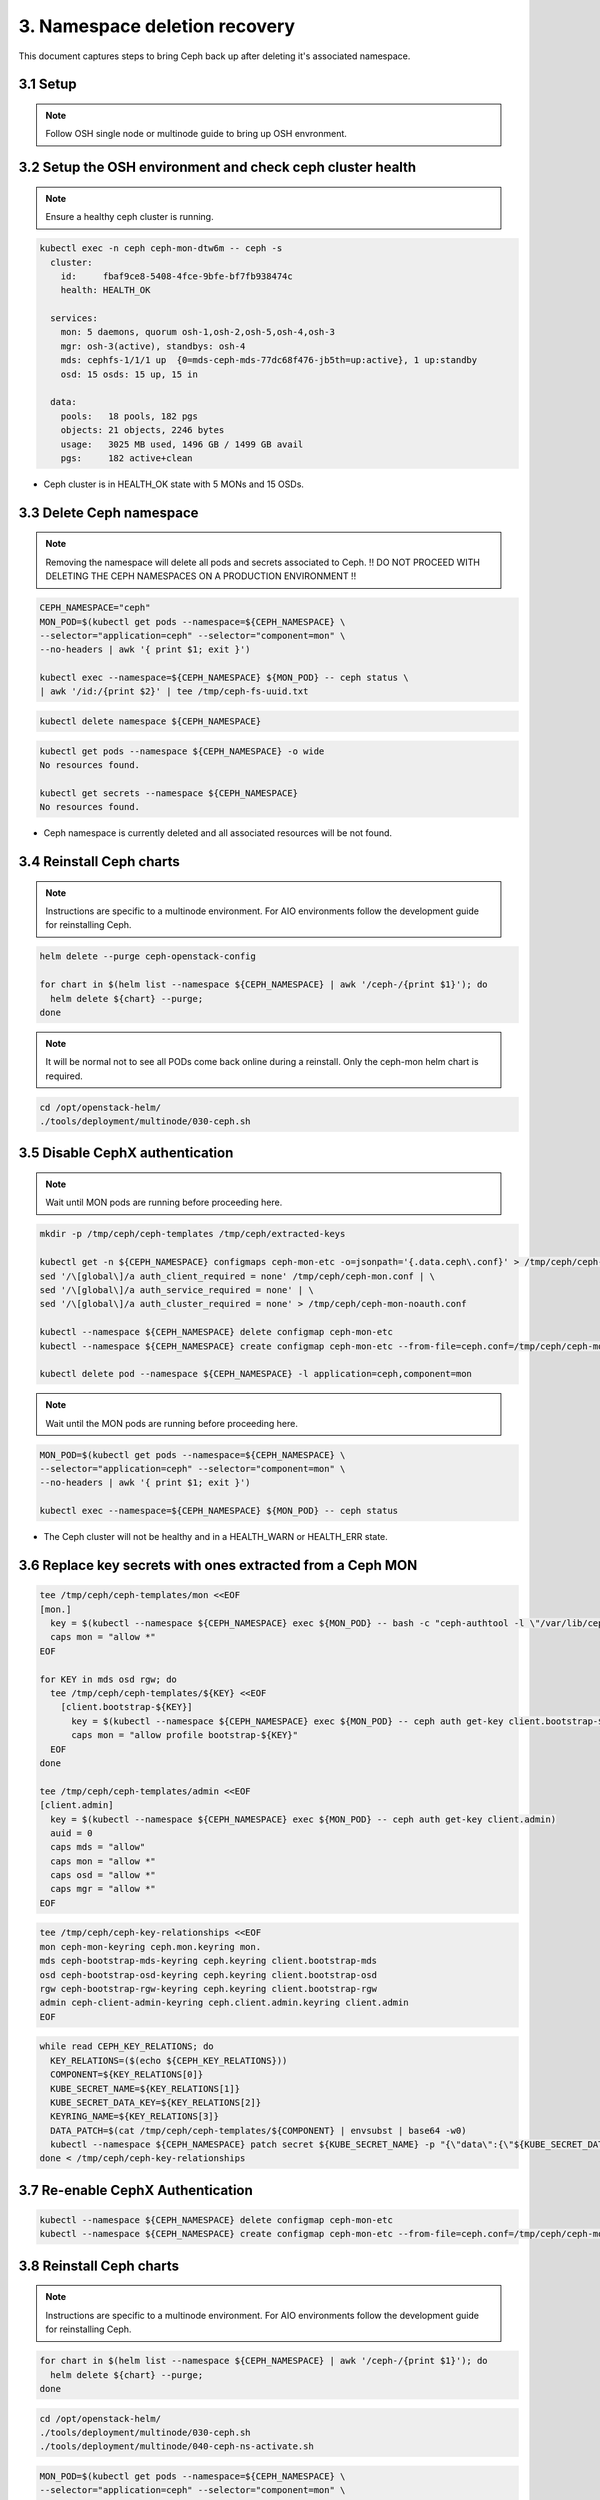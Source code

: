 ===============================
3.  Namespace deletion recovery
===============================

This document captures steps to bring Ceph back up after deleting it's associated namespace.

3.1  Setup
==========

.. note::
   Follow OSH single node or multinode guide to bring up OSH envronment.

3.2  Setup the OSH environment and check ceph  cluster health
=============================================================

.. note::
   Ensure a healthy ceph cluster is running.

.. code-block:: console

   kubectl exec -n ceph ceph-mon-dtw6m -- ceph -s
     cluster:
       id:     fbaf9ce8-5408-4fce-9bfe-bf7fb938474c
       health: HEALTH_OK

     services:
       mon: 5 daemons, quorum osh-1,osh-2,osh-5,osh-4,osh-3
       mgr: osh-3(active), standbys: osh-4
       mds: cephfs-1/1/1 up  {0=mds-ceph-mds-77dc68f476-jb5th=up:active}, 1 up:standby
       osd: 15 osds: 15 up, 15 in

     data:
       pools:   18 pools, 182 pgs
       objects: 21 objects, 2246 bytes
       usage:   3025 MB used, 1496 GB / 1499 GB avail
       pgs:     182 active+clean

- Ceph cluster is in HEALTH_OK state with 5 MONs and 15 OSDs.

3.3  Delete Ceph namespace
==========================

.. note::
   Removing the namespace will delete all pods and secrets associated to Ceph.
   !! DO NOT PROCEED WITH DELETING THE CEPH NAMESPACES ON A PRODUCTION ENVIRONMENT !!

.. code-block:: console

   CEPH_NAMESPACE="ceph"
   MON_POD=$(kubectl get pods --namespace=${CEPH_NAMESPACE} \
   --selector="application=ceph" --selector="component=mon" \
   --no-headers | awk '{ print $1; exit }')

   kubectl exec --namespace=${CEPH_NAMESPACE} ${MON_POD} -- ceph status \
   | awk '/id:/{print $2}' | tee /tmp/ceph-fs-uuid.txt

.. code-block:: console

   kubectl delete namespace ${CEPH_NAMESPACE}

.. code-block:: console

   kubectl get pods --namespace ${CEPH_NAMESPACE} -o wide
   No resources found.

   kubectl get secrets --namespace ${CEPH_NAMESPACE}
   No resources found.

- Ceph namespace is currently deleted and all associated resources will be not found.

3.4  Reinstall Ceph charts
==========================

.. note::
   Instructions are specific to a multinode environment.
   For AIO environments follow the development guide for reinstalling Ceph.

.. code-block:: console

   helm delete --purge ceph-openstack-config

   for chart in $(helm list --namespace ${CEPH_NAMESPACE} | awk '/ceph-/{print $1}'); do
     helm delete ${chart} --purge;
   done

.. note::
   It will be normal not to see all PODs come back online during a reinstall.
   Only the ceph-mon helm chart is required.

.. code-block:: console

   cd /opt/openstack-helm/
   ./tools/deployment/multinode/030-ceph.sh

3.5  Disable CephX authentication
=================================

.. note::
   Wait until MON pods are running before proceeding here.

.. code-block:: console

   mkdir -p /tmp/ceph/ceph-templates /tmp/ceph/extracted-keys

   kubectl get -n ${CEPH_NAMESPACE} configmaps ceph-mon-etc -o=jsonpath='{.data.ceph\.conf}' > /tmp/ceph/ceph-mon.conf
   sed '/\[global\]/a auth_client_required = none' /tmp/ceph/ceph-mon.conf | \
   sed '/\[global\]/a auth_service_required = none' | \
   sed '/\[global\]/a auth_cluster_required = none' > /tmp/ceph/ceph-mon-noauth.conf

   kubectl --namespace ${CEPH_NAMESPACE} delete configmap ceph-mon-etc
   kubectl --namespace ${CEPH_NAMESPACE} create configmap ceph-mon-etc --from-file=ceph.conf=/tmp/ceph/ceph-mon-noauth.conf

   kubectl delete pod --namespace ${CEPH_NAMESPACE} -l application=ceph,component=mon

.. note::
   Wait until the MON pods are running before proceeding here.

.. code-block:: console

   MON_POD=$(kubectl get pods --namespace=${CEPH_NAMESPACE} \
   --selector="application=ceph" --selector="component=mon" \
   --no-headers | awk '{ print $1; exit }')

   kubectl exec --namespace=${CEPH_NAMESPACE} ${MON_POD} -- ceph status

- The Ceph cluster will not be healthy and in a HEALTH_WARN or HEALTH_ERR state.

3.6  Replace key secrets with ones extracted from a Ceph MON
============================================================

.. code-block:: console

   tee /tmp/ceph/ceph-templates/mon <<EOF
   [mon.]
     key = $(kubectl --namespace ${CEPH_NAMESPACE} exec ${MON_POD} -- bash -c "ceph-authtool -l \"/var/lib/ceph/mon/ceph-\$(hostname)/keyring\"" | awk '/key =/ {print $NF}')
     caps mon = "allow *"
   EOF

   for KEY in mds osd rgw; do
     tee /tmp/ceph/ceph-templates/${KEY} <<EOF
       [client.bootstrap-${KEY}]
         key = $(kubectl --namespace ${CEPH_NAMESPACE} exec ${MON_POD} -- ceph auth get-key client.bootstrap-${KEY})
         caps mon = "allow profile bootstrap-${KEY}"
     EOF
   done

   tee /tmp/ceph/ceph-templates/admin <<EOF
   [client.admin]
     key = $(kubectl --namespace ${CEPH_NAMESPACE} exec ${MON_POD} -- ceph auth get-key client.admin)
     auid = 0
     caps mds = "allow"
     caps mon = "allow *"
     caps osd = "allow *"
     caps mgr = "allow *"
   EOF

.. code-block:: console

   tee /tmp/ceph/ceph-key-relationships <<EOF
   mon ceph-mon-keyring ceph.mon.keyring mon.
   mds ceph-bootstrap-mds-keyring ceph.keyring client.bootstrap-mds
   osd ceph-bootstrap-osd-keyring ceph.keyring client.bootstrap-osd
   rgw ceph-bootstrap-rgw-keyring ceph.keyring client.bootstrap-rgw
   admin ceph-client-admin-keyring ceph.client.admin.keyring client.admin
   EOF

.. code-block:: console

   while read CEPH_KEY_RELATIONS; do
     KEY_RELATIONS=($(echo ${CEPH_KEY_RELATIONS}))
     COMPONENT=${KEY_RELATIONS[0]}
     KUBE_SECRET_NAME=${KEY_RELATIONS[1]}
     KUBE_SECRET_DATA_KEY=${KEY_RELATIONS[2]}
     KEYRING_NAME=${KEY_RELATIONS[3]}
     DATA_PATCH=$(cat /tmp/ceph/ceph-templates/${COMPONENT} | envsubst | base64 -w0)
     kubectl --namespace ${CEPH_NAMESPACE} patch secret ${KUBE_SECRET_NAME} -p "{\"data\":{\"${KUBE_SECRET_DATA_KEY}\": \"${DATA_PATCH}\"}}"
   done < /tmp/ceph/ceph-key-relationships

3.7  Re-enable CephX Authentication
===================================

.. code-block:: console

   kubectl --namespace ${CEPH_NAMESPACE} delete configmap ceph-mon-etc
   kubectl --namespace ${CEPH_NAMESPACE} create configmap ceph-mon-etc --from-file=ceph.conf=/tmp/ceph/ceph-mon.conf

3.8  Reinstall Ceph charts
==========================

.. note::
   Instructions are specific to a multinode environment.
   For AIO environments follow the development guide for reinstalling Ceph.

.. code-block:: console

   for chart in $(helm list --namespace ${CEPH_NAMESPACE} | awk '/ceph-/{print $1}'); do
     helm delete ${chart} --purge;
   done

.. code-block:: console

   cd /opt/openstack-helm/
   ./tools/deployment/multinode/030-ceph.sh
   ./tools/deployment/multinode/040-ceph-ns-activate.sh

.. code-block:: console

   MON_POD=$(kubectl get pods --namespace=${CEPH_NAMESPACE} \
   --selector="application=ceph" --selector="component=mon" \
   --no-headers | awk '{ print $1; exit }')

   kubectl exec --namespace=${CEPH_NAMESPACE} ${MON_POD} -- ceph status

.. note::
   AIO environments will need the following command to repair MDS standby failures.

.. code-block:: console

   kubectl exec --namespace=${CEPH_NAMESPACE} ${MON_POD} -- ceph fs set cephfs standby_count_wanted 0

- Ceph pods are now running and cluster is healthy (HEALTH_OK).

